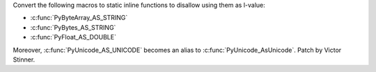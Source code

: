 Convert the following macros to static inline functions to disallow using
them as l-value:

* :c:func:`PyByteArray_AS_STRING`
* :c:func:`PyBytes_AS_STRING`
* :c:func:`PyFloat_AS_DOUBLE`

Moreover, :c:func:`PyUnicode_AS_UNICODE` becomes an alias to
:c:func:`PyUnicode_AsUnicode`. Patch by Victor Stinner.
